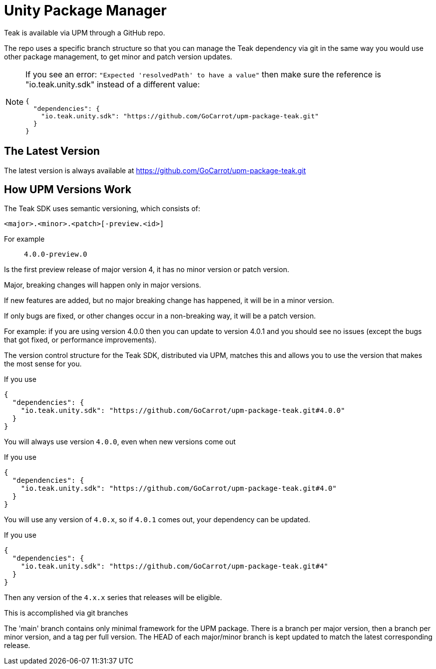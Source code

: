= Unity Package Manager

Teak is available via UPM through a GitHub repo.

The repo uses a specific branch structure so that you can manage the Teak dependency
via git in the same way you would use other package management, to get
minor and patch version updates.

[NOTE]
====
If you see an error: ``"Expected 'resolvedPath' to have a value"``
then make sure the reference is "io.teak.unity.sdk" instead of a different value:

    {
      "dependencies": {
        "io.teak.unity.sdk": "https://github.com/GoCarrot/upm-package-teak.git"
      }
    }
====

== The Latest Version

The latest version is always available at https://github.com/GoCarrot/upm-package-teak.git

== How UPM Versions Work

The Teak SDK uses semantic versioning, which consists of:

    <major>.<minor>.<patch>[-preview.<id>]

For example:: `4.0.0-preview.0`

Is the first preview release of major version 4, it has no minor version or patch version.

Major, breaking changes will happen only in major versions.

If new features are added, but no major breaking change has happened, it will be in a minor version.

If only bugs are fixed, or other changes occur in a non-breaking way, it will be a patch version.

For example: if you are using version 4.0.0 then you can update to version 4.0.1 and you should see no issues (except the bugs that got fixed, or performance improvements).

The version control structure for the Teak SDK, distributed via UPM, matches this and allows you to use the version that makes the most sense for you.

.If you use
[source, json]
----
{
  "dependencies": {
    "io.teak.unity.sdk": "https://github.com/GoCarrot/upm-package-teak.git#4.0.0"
  }
}
----

You will always use version `4.0.0`, even when new versions come out

.If you use
[source, json]
----
{
  "dependencies": {
    "io.teak.unity.sdk": "https://github.com/GoCarrot/upm-package-teak.git#4.0"
  }
}
----

You will use any version of `4.0.x`, so if `4.0.1` comes out, your dependency can be updated.

.If you use
[source, json]
----
{
  "dependencies": {
    "io.teak.unity.sdk": "https://github.com/GoCarrot/upm-package-teak.git#4"
  }
}
----

Then any version of the `4.x.x` series that releases will be eligible.

This is accomplished via git branches

The 'main' branch contains only minimal framework for the UPM package.
There is a branch per major version, then a branch per minor version, and a
tag per full version. The HEAD of each major/minor branch is kept updated to match the
latest corresponding release.
